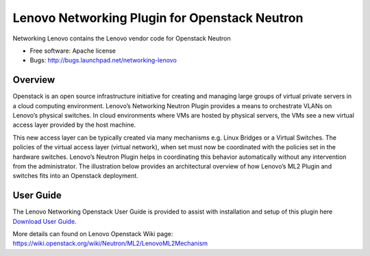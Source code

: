 
===============================
Lenovo Networking Plugin for Openstack Neutron
===============================

Networking Lenovo contains the Lenovo vendor code for Openstack Neutron

* Free software: Apache license
* Bugs: http://bugs.launchpad.net/networking-lenovo

Overview
--------

Openstack is an open source infrastructure initiative for creating and managing large groups of virtual private servers in a cloud computing environment. Lenovo’s Networking Neutron Plugin provides a means to orchestrate VLANs on Lenovo’s physical switches. In cloud environments where VMs are hosted by physical servers, the VMs see a new virtual access layer provided by the host machine. 

This new access layer can be typically created via many mechanisms e.g. Linux Bridges or a Virtual Switches. The policies of the virtual access layer (virtual network), when set must now be coordinated with the policies set in the hardware switches. Lenovo’s Neutron Plugin helps in coordinating this behavior automatically without any intervention from the administrator.  The illustration below provides an architectural overview of how Lenovo’s ML2 Plugin and switches fits into an Openstack deployment.

.. image:: http://s6.postimg.org/3r7rsk19d/lenovo_openstack_driver.gif

User Guide
--------

The Lenovo Networking Openstack User Guide is provided to assist with installation and setup of this plugin here  `Download User Guide`_. 

.. _Download User Guide: https://www.dropbox.com/s/ctfd8mxud4r84cj/Openstack_Neutron_Plugin_UG.pdf?dl=0/


More details can found on Lenovo Openstack Wiki page: https://wiki.openstack.org/wiki/Neutron/ML2/LenovoML2Mechanism

